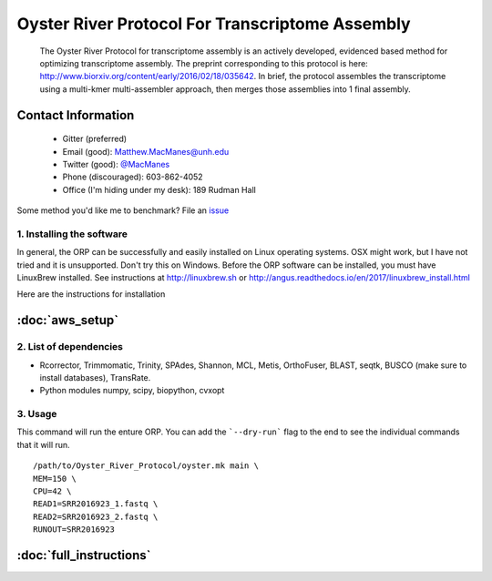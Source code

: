 ==============================================
Oyster River Protocol For Transcriptome Assembly
==============================================

    The Oyster River Protocol for transcriptome assembly is an actively developed, evidenced based method for optimizing transcriptome assembly. The preprint corresponding to this protocol is here: http://www.biorxiv.org/content/early/2016/02/18/035642.
    In brief, the protocol assembles the transcriptome using a multi-kmer multi-assembler approach, then merges those assemblies into 1 final assembly.

--------------------------------------------------
Contact Information
--------------------------------------------------

    - Gitter (preferred) |ImageLink|_
    - Email (good): Matthew.MacManes@unh.edu
    - Twitter (good):  `@MacManes <http://twitter.com/macmanes>`_
    - Phone (discouraged): 603-862-4052
    - Office (I'm hiding under my desk): 189 Rudman Hall

Some method you'd like me to benchmark? File an `issue <https://github.com/macmanes-lab/Oyster_River_Protocol/issues>`_

.. |ImageLink| image:: https://badges.gitter.im/macmanes-lab/Oyster_River_Protocol.svg
.. _ImageLink: https://gitter.im/macmanes-lab/Oyster_River_Protocol



1. Installing the software
-----------------------------------
In general, the ORP can be successfully and easily installed on Linux operating systems. OSX might work, but I have not tried and it is unsupported. Don't try this on Windows.
Before the ORP software can be installed, you must have LinuxBrew installed. See instructions at http://linuxbrew.sh or http://angus.readthedocs.io/en/2017/linuxbrew_install.html

Here are the instructions for installation

--------------------------------------------------
 :doc:`aws_setup`
--------------------------------------------------


2. List of dependencies
------------------------

- Rcorrector, Trimmomatic, Trinity, SPAdes, Shannon, MCL, Metis, OrthoFuser, BLAST, seqtk, BUSCO (make sure to install databases), TransRate.
- Python modules numpy, scipy, biopython, cvxopt

3. Usage
---------
This command will run the enture ORP. You can add the ```--dry-run``` flag to the end to see the individual commands that it will run.
::

    /path/to/Oyster_River_Protocol/oyster.mk main \
    MEM=150 \
    CPU=42 \
    READ1=SRR2016923_1.fastq \
    READ2=SRR2016923_2.fastq \
    RUNOUT=SRR2016923


--------------------------------------------------
 :doc:`full_instructions`
--------------------------------------------------

